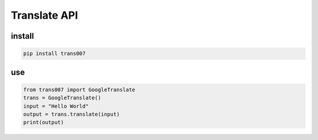 #############
Translate API
#############

install
=======
.. code-block:: bash

    pip install trans007


use
=======
.. code-block:: python

    from trans007 import GoogleTranslate
    trans = GoogleTranslate()
    input = "Hello World"
    output = trans.translate(input)
    print(output)